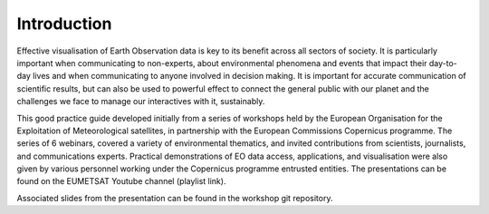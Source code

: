 Introduction
============

Effective visualisation of Earth Observation data is key to its benefit across all sectors of society. It is particularly important when communicating to non-experts, about environmental phenomena and events that impact their day-to-day lives and when communicating to anyone involved in decision making. It is important for accurate communication of scientific results, but can also be used to powerful effect to connect the general public with our planet and the challenges we face to manage our interactives with it, sustainably. 

This good practice guide developed initially from a series of workshops held by the European Organisation for the Exploitation of Meteorological satellites, in partnership with the European Commissions Copernicus programme. The series of 6 webinars, covered a variety of environmental thematics, and invited contributions from scientists, journalists, and communications experts. Practical demonstrations of EO data access, applications, and visualisation were also given by various personnel working under the Copernicus programme entrusted entities. The presentations can be found on the EUMETSAT Youtube channel (playlist link). 

.. image:: https://img.youtube.com/vi/PLOQg9n6Apif1BlpT808l8EdgHMndNhNlT/maxresdefault.jpg
    :alt: youtube playlist for the Earth Observation Data Visualisation Workshop series
    :target: https://youtube.com/playlist?list=PLOQg9n6Apif1BlpT808l8EdgHMndNhNlT

Associated slides from the presentation can be found in the workshop git repository.
